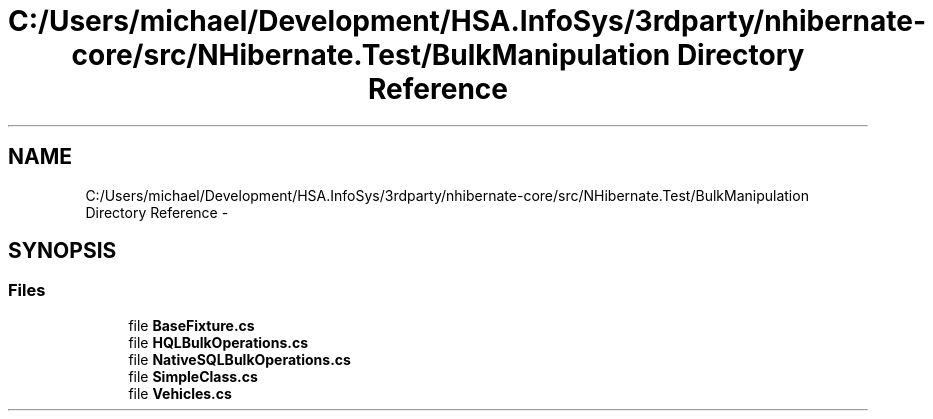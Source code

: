 .TH "C:/Users/michael/Development/HSA.InfoSys/3rdparty/nhibernate-core/src/NHibernate.Test/BulkManipulation Directory Reference" 3 "Fri Jul 5 2013" "Version 1.0" "HSA.InfoSys" \" -*- nroff -*-
.ad l
.nh
.SH NAME
C:/Users/michael/Development/HSA.InfoSys/3rdparty/nhibernate-core/src/NHibernate.Test/BulkManipulation Directory Reference \- 
.SH SYNOPSIS
.br
.PP
.SS "Files"

.in +1c
.ti -1c
.RI "file \fBBaseFixture\&.cs\fP"
.br
.ti -1c
.RI "file \fBHQLBulkOperations\&.cs\fP"
.br
.ti -1c
.RI "file \fBNativeSQLBulkOperations\&.cs\fP"
.br
.ti -1c
.RI "file \fBSimpleClass\&.cs\fP"
.br
.ti -1c
.RI "file \fBVehicles\&.cs\fP"
.br
.in -1c
